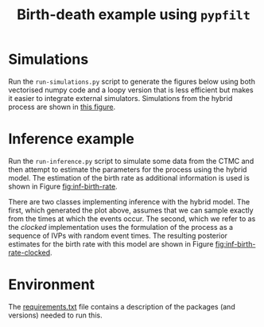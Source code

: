 #+title: Birth-death example using =pypfilt=

* Simulations

Run the =run-simulations.py= script to generate the figures below
using both vectorised numpy code and a loopy version that is less
efficient but makes it easier to integrate external simulators.
Simulations from the hybrid process are shown in [[fig:hybrid-non-vec][this figure]].

#+caption: CTMC simulation with vectorisation across particles
#+name: fig:ctmc-vec
#+attr_org: :width 500px
#+attr_html: :width 400px
[[./out/simulation-ctmc-vec.png]]

#+caption: CTMC simulation with a loop across the particles
#+name: fig:ctmc-non-vec
#+attr_org: :width 500px
#+attr_html: :width 400px
[[./out/simulation-ctmc-not-vec.png]]

#+caption: Simulations from the hybrid model
#+name: fig:hybrid-non-vec
#+attr_org: :width 500px
#+attr_html: :width 400px
[[./out/simulation-hybrid-not-vec.png]]

* Inference example

Run the =run-inference.py= script to simulate some data from the CTMC
and then attempt to estimate the parameters for the process using the
hybrid model. The estimation of the birth rate as additional
information is used is shown in Figure [[fig:inf-birth-rate]].

#+caption: Inference example based on simulated data
#+name: fig:inf-birth-rate
#+attr_org: :width 500px
#+attr_html: :width 400px
[[./out/inference-not-clocked-demo-birth-rate.png]]

There are two classes implementing inference with the hybrid model.
The first, which generated the plot above, assumes that we can sample
exactly from the times at which the events occur. The second, which we
refer to as the /clocked/ implementation uses the formulation of the
process as a sequence of IVPs with random event times. The resulting
posterior estimates for the birth rate with this model are shown in
Figure [[fig:inf-birth-rate-clocked]].

#+caption: Inference example based on simulated data with clocked implementation
#+name: fig:inf-birth-rate-clocked
#+attr_org: :width 500px
#+attr_html: :width 400px
[[./out/inference-clocked-demo-birth-rate.png]]

* Environment

The [[file:./requirements.txt][requirements.txt]] file contains a description of the packages (and
versions) needed to run this.
